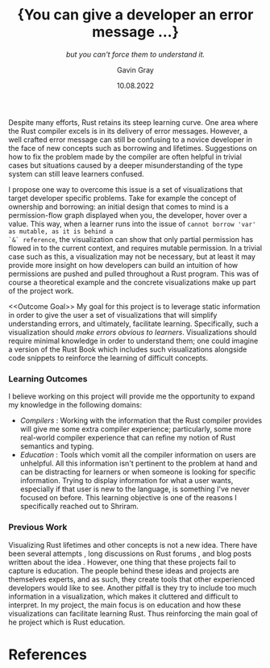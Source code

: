 #+TITLE: \Large{You can give a developer an error message ...}
#+SUBTITLE: /but you can't force them to understand it./
#+AUTHOR: Gavin Gray
#+DATE: 10.08.2022
#+OPTIONS: toc:nil num:nil
#+LATEX_CLASS_OPTIONS: [11pt]
#+LATEX_HEADER: \usepackage[T1]{fontenc}
#+LATEX_HEADER: \usepackage[bitstream-charter]{mathdesign}
#+LATEX_HEADER: \usepackage[margin=2.0in]{geometry}
#+LATEX_HEADER: \usepackage[backend=bibtex]{biblatex}
#+LATEX_HEADER: \bibliography{aquascope.bib}

Despite many efforts, Rust retains its steep learning curve. One area where the Rust compiler excels is in its delivery of error messages. However, a well crafted error message can still be confusing to a novice developer in the face of new concepts such as borrowing and lifetimes. Suggestions on how to fix the problem made by the compiler are often helpful in trivial cases but situations caused by a deeper misunderstanding of the type system can still leave learners confused.

I propose one way to overcome this issue is a set of visualizations that target
developer specific problems. Take for example the concept of ownership and
borrowing: an initial design that comes to mind is a permission-flow graph
displayed when you, the developer,  hover over a value. This way, when a learner
runs into the issue of ~cannot borrow 'var' as mutable, as it is behind a
`&` reference~, the visualization can show that only partial permission has
flowed in to the current context, and requires mutable permission. In a trivial
case such as this, a visualization may not be necessary, but at least it may
provide more insight on how developers can build an intuition of how permissions
are pushed and pulled throughout a Rust program. This was of course a
theoretical example and the concrete visualizations make up part of the project
work.

<<Outcome Goal>>
My goal for this project is to leverage static information in order to give the user a set of visualizations that will simplify understanding errors, and ultimately, facilitate learning. Specifically, such a visualization should /make errors obvious to learners/. Visualizations should require minimal knowledge in order to understand them; one could imagine a version of the Rust Book which includes such visualizations alongside code snippets to reinforce the learning of difficult concepts.

*** Learning Outcomes

I believe working on this project will provide me the opportunity to expand my knowledge in the following domains:
- /Compilers/ : Working with the information that the Rust compiler provides will give me some extra compiler experience; particularly, some more real-world compiler experience that can refine my notion of Rust semantics and typing.
- /Education/ : Tools which vomit all the compiler information on users are unhelpful. All this information isn't pertinent to the problem at hand and can be distracting for learners or when someone is looking for specific information. Trying to display information for what a user wants, especially if that user is new to the language, is something I've never focused on before. This learning objective is one of the reasons I specifically reached out to Shriram.

*** Previous Work

Visualizing Rust lifetimes and other concepts is not a new idea. There have been
several attempts \cite{BLASER} \cite{RUSTVIZ}, long discussions on Rust forums
\cite{RUST-INTERN}, and blog posts written about the idea
\cite{BLOG-1}\cite{BLOG-2}. However, one thing that these projects fail to
capture is education. The people behind these ideas and projects are themselves
experts, and as such, they create tools that other experienced developers would
like to see. Another pitfall is they try to include too much information in a
visualization, which makes it cluttered and difficult to interpret. In my
project, the main focus is on education and how these visualizations can
facilitate learning Rust. Thus reinforcing the main goal of he project which is
Rust education.

* References
:PROPERTIES:
:UNNUMBERED: t
:END:
#+LATEX: \printbibliography[heading=none]
